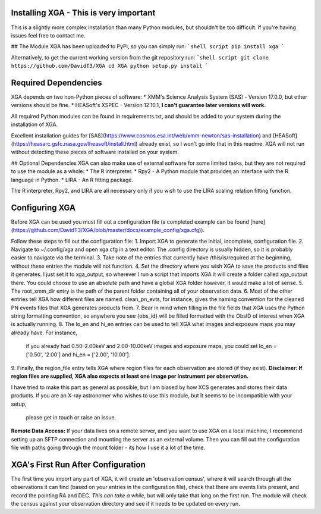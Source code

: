 Installing XGA - This is very important
==============

This is a slightly more complex installation than many Python modules, but shouldn't be too difficult. If you're
having issues feel free to contact me.

## The Module
XGA has been uploaded to PyPi, so you can simply run:
```shell script
pip install xga
```

Alternatively, to get the current working version from the git repository run:
```shell script
git clone https://github.com/DavidT3/XGA
cd XGA
python setup.py install
```

Required Dependencies
=====================

XGA depends on two non-Python pieces of software:
* XMM's Science Analysis System (SAS) - Version 17.0.0, but other versions should be fine.
* HEASoft's XSPEC - Version 12.10.1, **I can't guarantee later versions will work.**

All required Python modules can be found in requirements.txt, and should be added to your system during the
installation of XGA.

Excellent installation guides for [SAS](https://www.cosmos.esa.int/web/xmm-newton/sas-installation) and
[HEASoft](https://heasarc.gsfc.nasa.gov/lheasoft/install.html) already exist, so I won't go into that in this readme.
XGA will not run without detecting these pieces of software installed on your system.

## Optional Dependencies
XGA can also make use of external software for some limited tasks, but they are not required to use
the module as a whole:
* The R interpreter.
* Rpy2 - A Python module that provides an interface with the R language in Python.
* LIRA - An R fitting package.

The R interpreter, Rpy2, and LIRA are all necessary only if you wish to use the LIRA scaling relation fitting function.


Configuring XGA
===============

Before XGA can be used you must fill out a configuration file (a completed example can be found
[here](https://github.com/DavidT3/XGA/blob/master/docs/example_config/xga.cfg)).

Follow these steps to fill out the configuration file:
1. Import XGA to generate the initial, incomplete, configuration file.
2. Navigate to ~/.config/xga and open xga.cfg in a text editor. The .config directory is usually hidden, so it is
probably easier to navigate via the terminal.
3. Take note of the entries that currently have /this/is/required at the beginning, without these entries the
module will not function.
4. Set the directory where you wish XGA to save the products and files it generates. I just set it to xga_output,
so wherever I run a script that imports XGA it will create a folder called xga_output there. You could choose to use
an absolute path and have a global XGA folder however, it would make a lot of sense.
5. The root_xmm_dir entry is the path of the parent folder containing all of your observation data.
6. Most of the other entries tell XGA how different files are named. clean_pn_evts, for instance, gives the naming
convention for the cleaned PN events files that XGA generates products from.
7. Bear in mind when filling in the file fields that XGA uses the Python string formatting convention, so anywhere
you see {obs_id} will be filled formatted with the ObsID of interest when XGA is actually running.
8. The lo_en and hi_en entries can be used to tell XGA what images and exposure maps you may already have. For instance,
 if you already had 0.50-2.00keV and 2.00-10.00keV images and exposure maps, you could set lo_en = ['0.50', '2.00'] and
 hi_en = ['2.00', '10.00'].
9. Finally, the region_file entry tells XGA where region files for each observation are stored (if they exist).
**Disclaimer: If region files are supplied, XGA also expects at least one image per instrument per observation.**

I have tried to make this part as general as possible, but I am biased by how XCS generates and stores their data
products. If you are an X-ray astronomer who wishes to use this module, but it seems to be incompatible with your setup,
 please get in touch or raise an issue.

**Remote Data Access:** If your data lives on a remote server, and you want to use XGA on a local machine, I recommend
setting up an SFTP connection and mounting the server as an external volume. Then you can fill out the configuration
file with paths going through the mount folder - its how I use it a lot of the time.

XGA's First Run After Configuration
===================================

The first time you import any part of XGA, it will create an 'observation census', where it will search through
all the observations it can find (based on your entries in the configuration file), check that there are events
lists present, and record the pointing RA and DEC. *This can take a while*, but will only take that long on the first
run. The module will check the census against your observation directory and see if it needs to be updated on
every run.
